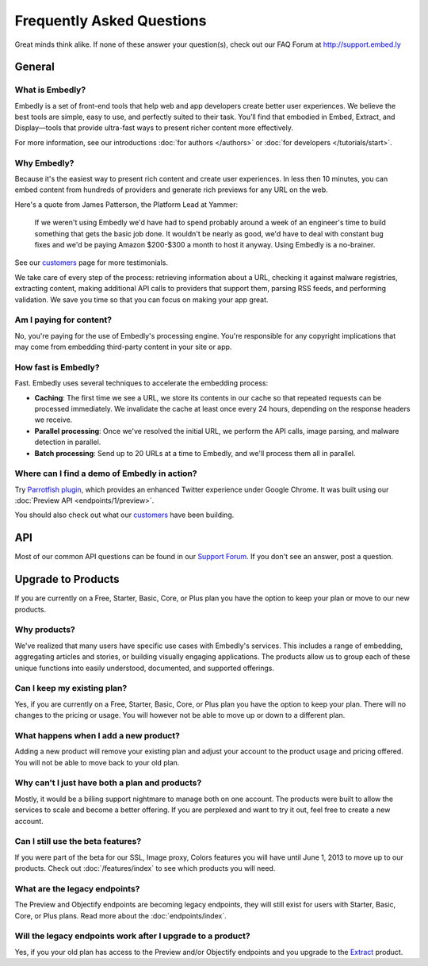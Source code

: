 .. _faq:

Frequently Asked Questions
==========================
Great minds think alike. If none of these answer your question(s),
check out our FAQ Forum at `<http://support.embed.ly>`_

General
-------

What is Embedly?
^^^^^^^^^^^^^^^^
Embedly is a set of front-end tools that help web and app developers
create better user experiences. We believe the best tools are simple,
easy to use, and perfectly suited to their task. You’ll find that
embodied in Embed, Extract, and Display—tools that provide ultra-fast
ways to present richer content more effectively.

For more information, see our introductions
:doc:`for authors </authors>` or
:doc:`for developers </tutorials/start>`.

Why Embedly?
^^^^^^^^^^^^
Because it's the easiest way to present rich content and create user experiences.
In less then 10 minutes, you can embed content from hundreds of providers and
generate rich previews for any URL on the web.

Here's a quote from James Patterson, the Platform Lead at Yammer:

  If we weren't using Embedly we'd have had to spend probably around a week of
  an engineer's time to build something that gets the basic job done. It
  wouldn't be nearly as good, we'd have to deal with constant bug fixes and
  we'd be paying Amazon $200-$300 a month to host it anyway. Using Embedly is
  a no-brainer.

See our `customers </customers>`_ page for more testimonials.

We take care of every step of the process: retrieving information
about a URL, checking it against malware registries, extracting content,
making additional API calls to providers that support them, parsing RSS
feeds, and performing validation. We save you time so that you can focus
on making your app great.

Am I paying for content?
^^^^^^^^^^^^^^^^^^^^^^^^
No, you're paying for the use of Embedly's processing engine. You're
responsible for any copyright implications that may come from embedding
third-party content in your site or app.

How fast is Embedly?
^^^^^^^^^^^^^^^^^^^^
Fast. Embedly uses several techniques to accelerate the embedding process:

* **Caching**: The first time we see a URL, we store its contents in our
  cache so that repeated requests can be processed immediately. We invalidate
  the cache at least once every 24 hours, depending on the response headers
  we receive.
* **Parallel processing**: Once we've resolved the initial URL, we perform
  the API calls, image parsing, and malware detection in parallel.
* **Batch processing**: Send up to 20 URLs at a time to Embedly, and we'll
  process them all in parallel.

Where can I find a demo of Embedly in action?
^^^^^^^^^^^^^^^^^^^^^^^^^^^^^^^^^^^^^^^^^^^^^
Try `Parrotfish plugin <http://labs.embed.ly>`_, which provides an enhanced
Twitter experience under Google Chrome. It was built using our
:doc:`Preview API <endpoints/1/preview>`.

You should also check out what our `customers </customers>`_ have been
building.

API
---

Most of our common API questions can be found in our
`Support Forum <http://support.embed.ly>`_.
If you don't see an answer, post a question.


Upgrade to Products
-------------------

If you are currently on a Free, Starter, Basic, Core, or Plus plan
you have the option to keep your plan or move to our new products.

Why products?
^^^^^^^^^^^^^
We've realized that many users have specific use cases with Embedly's
services. This includes a range of embedding, 
aggregating articles and stories, or building visually engaging applications.
The products allow us to group each of these unique functions into easily
understood, documented, and supported offerings.

Can I keep my existing plan?
^^^^^^^^^^^^^^^^^^^^^^^^^^^^
Yes, if you are currently on a Free, Starter, Basic, Core, or Plus plan
you have the option to keep your plan. There will no changes to the
pricing or usage. You will however not be able to move up or down to a
different plan.

What happens when I add a new product?
^^^^^^^^^^^^^^^^^^^^^^^^^^^^^^^^^^^^^^
Adding a new product will remove your existing plan and adjust
your account to the product usage and pricing offered. You will not be
able to move back to your old plan.

Why can't I just have both a plan and products?
^^^^^^^^^^^^^^^^^^^^^^^^^^^^^^^^^^^^^^^^^^^^^^^
Mostly, it would be a billing support nightmare
to manage both on one account. The products were
built to allow the services to scale and become a
better offering. If you are perplexed and want to
try it out, feel free to create a new account.

Can I still use the beta features?
^^^^^^^^^^^^^^^^^^^^^^^^^^^^^^^^^^
If you were part of the beta for our 
SSL, Image proxy, Colors features you will have 
until June 1, 2013 to move up to our products. 
Check out :doc:`/features/index` to see which products you will need.

What are the legacy endpoints?
^^^^^^^^^^^^^^^^^^^^^^^^^^^^^^
The Preview and Objectify endpoints are becoming legacy endpoints,
they will still exist for users with Starter, Basic, Core, or Plus plans.
Read more about the :doc:`endpoints/index`.

Will the legacy endpoints work after I upgrade to a product?
^^^^^^^^^^^^^^^^^^^^^^^^^^^^^^^^^^^^^^^^^^^^^^^^^^^^^^^^^^^^
Yes, if you your old plan has access to the Preview and/or Objectify endpoints
and you upgrade to the `Extract <http://embed.ly/extract>`_ product.


